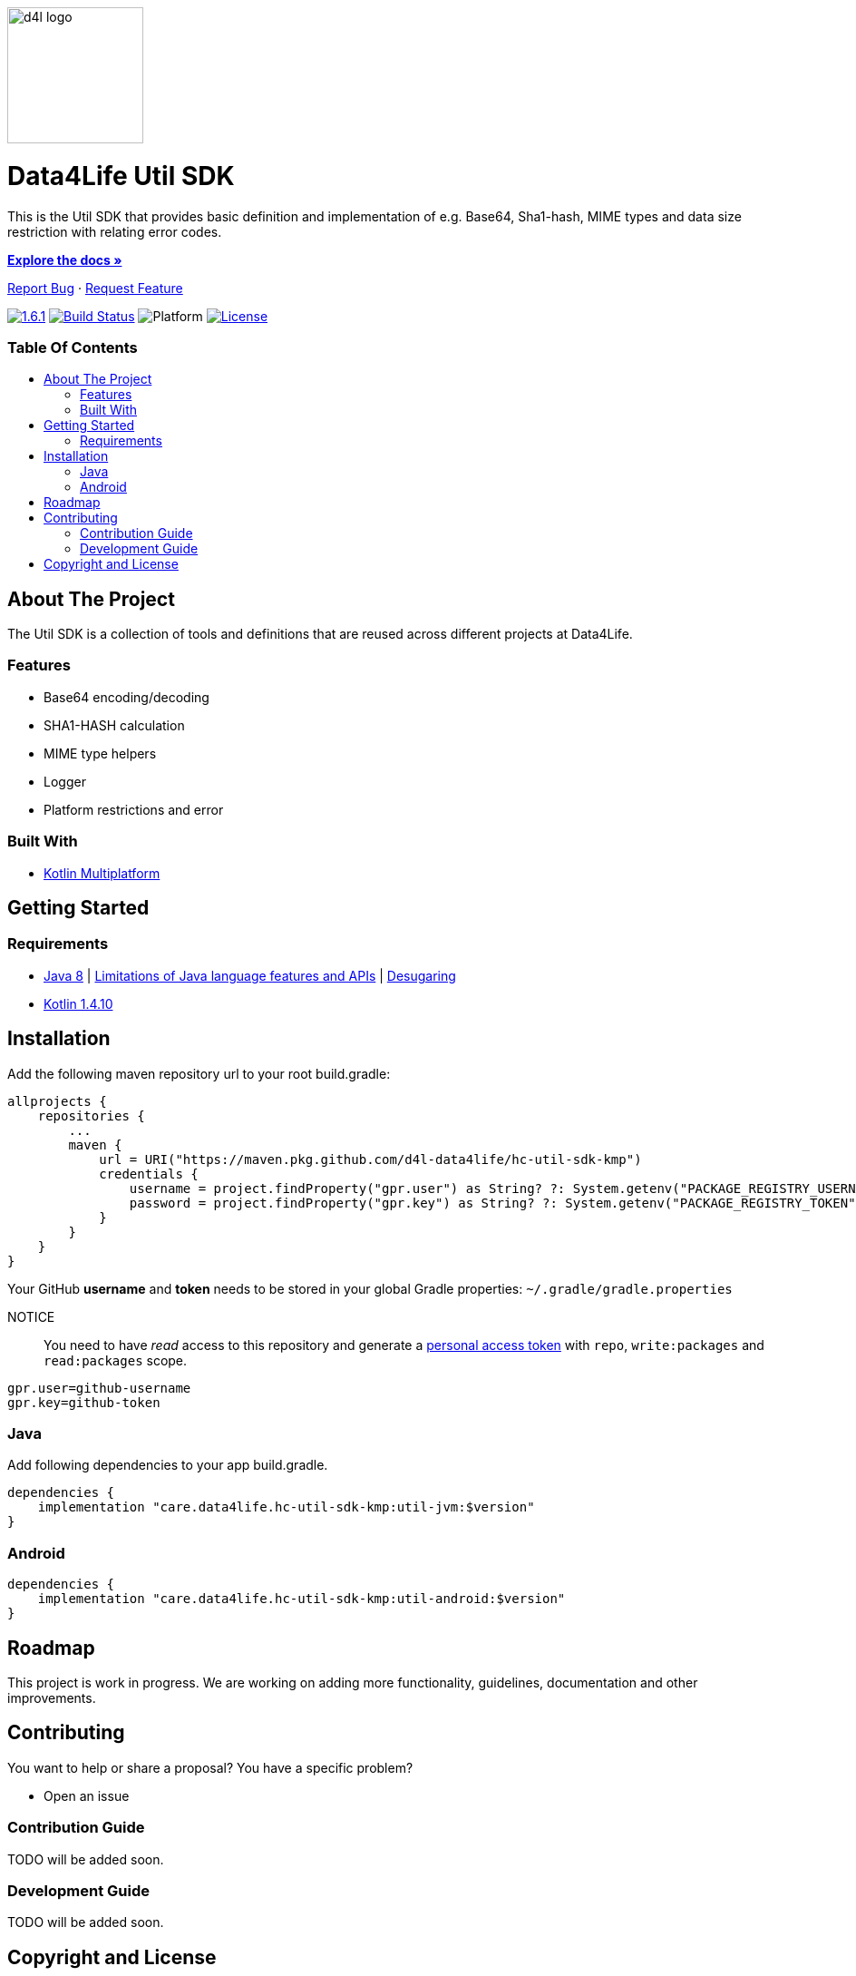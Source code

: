 :util-sdk-version: 1.6.1
:toc: macro
:toclevels: 2
:toc-title:
:link-repository: https://github.com/d4l-data4life/hc-util-sdk-kmp
ifdef::env-github[]
:imagesdir: https://github.com/d4l-data4life/hc-util-sdk-kmp/blob/main/assets/images/
:warning-caption: :warning:
:caution-caption: :fire:
:important-caption: :exclamation:
:note-caption: :paperclip:
:tip-caption: :bulb:
endif::[]
ifndef::env-github[]
:imagesdir: assets/images
endif::[]


image::d4l-logo.svg[d4l logo, 150]

[discrete]
= Data4Life Util SDK

This is the Util SDK that provides basic definition and implementation of e.g. Base64, Sha1-hash, MIME types and data size restriction with relating error codes.

link:{link-repository}[*Explore the docs »*]

link:{link-repository}/issues[Report Bug] · link:{link-repository}/issues[Request Feature]


image:https://img.shields.io/badge/Latest-{util-sdk-version}-blueviolet.svg[{util-sdk-version}, link={link-repository}/releases]
image:{link-repository}/workflows/D4L%20CI%20KMP/badge.svg[Build Status, link={link-repository}/actions]
image:https://img.shields.io/badge/Platform-Android%20•%20JVM%20-blue.svg[Platform]
image:https://img.shields.io/badge/license-PRIVATE-lightgrey.svg[License, link=LICENSE]

[discrete]
=== Table Of Contents
toc::[]


== About The Project

The Util SDK is a collection of tools and definitions that are reused across different projects at Data4Life.

=== Features

* Base64 encoding/decoding
* SHA1-HASH calculation
* MIME type helpers
* Logger
* Platform restrictions and error

=== Built With

* link:https://kotlinlang.org/docs/reference/mpp-intro.html[Kotlin Multiplatform]

== Getting Started

=== Requirements

* link:https://adoptopenjdk.net/[Java 8] | link:https://developer.android.com/studio/write/java8-support[Limitations of Java language features and APIs] | https://jakewharton.com/d8-library-desugaring/[Desugaring]
* link:https://kotlinlang.org/[Kotlin 1.4.10]

== Installation

Add the following maven repository url to your root build.gradle:

----
allprojects {
    repositories {
        ...
        maven {
            url = URI("https://maven.pkg.github.com/d4l-data4life/hc-util-sdk-kmp")
            credentials {
                username = project.findProperty("gpr.user") as String? ?: System.getenv("PACKAGE_REGISTRY_USERNAME")
                password = project.findProperty("gpr.key") as String? ?: System.getenv("PACKAGE_REGISTRY_TOKEN")
            }
        }
    }
}

----

Your GitHub *username* and *token* needs to be stored in your global Gradle properties: `~/.gradle/gradle.properties`

NOTICE:: You need to have _read_ access to this repository and generate a https://github.com/settings/tokens/new/[personal access token] with `repo`, `write:packages` and `read:packages` scope.

----
gpr.user=github-username
gpr.key=github-token
----

=== Java

Add following dependencies to your app build.gradle.

----
dependencies {
    implementation "care.data4life.hc-util-sdk-kmp:util-jvm:$version"
}
----

=== Android

----
dependencies {
    implementation "care.data4life.hc-util-sdk-kmp:util-android:$version"
}
----

== Roadmap

This project is work in progress. We are working on adding more functionality, guidelines, documentation and other improvements.

== Contributing

You want to help or share a proposal? You have a specific problem?

* Open an issue

=== Contribution Guide

TODO will be added soon.

=== Development Guide

TODO will be added soon.

== Copyright and License

Copyright (c) 2020 D4L data4life gGmbH / All rights reserved. Please refer to our link:LICENSE[License] for further details.
